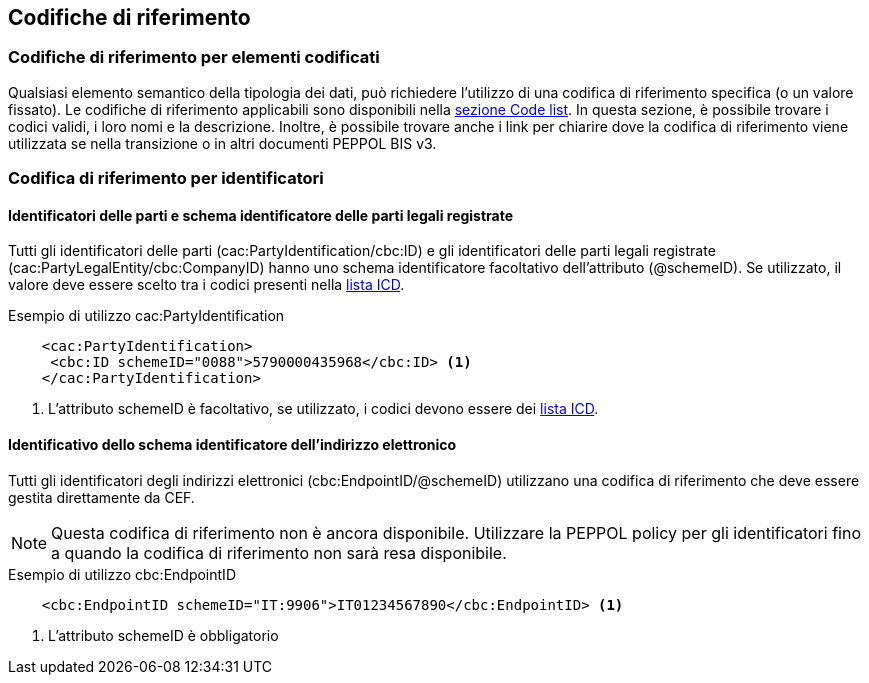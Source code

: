 == Codifiche di riferimento 

=== Codifiche di riferimento per elementi codificati

Qualsiasi elemento semantico della tipologia dei dati, può richiedere l’utilizzo di una codifica di riferimento specifica (o un valore fissato). Le codifiche di riferimento applicabili sono disponibili nella http://test-docs.peppol.eu/poacc/upgrade-3/codelist/[sezione Code list]. In questa sezione, è possibile trovare i codici validi, i loro nomi e la descrizione. Inoltre, è possibile trovare anche i link per chiarire dove la codifica di riferimento viene utilizzata se nella transizione o in altri documenti PEPPOL BIS v3.


=== Codifica di riferimento per identificatori 

==== Identificatori delle parti e schema identificatore delle parti legali registrate 

Tutti gli identificatori delle parti (cac:PartyIdentification/cbc:ID) e gli identificatori delle parti legali registrate (cac:PartyLegalEntity/cbc:CompanyID) hanno uno schema identificatore facoltativo dell’attributo (@schemeID). Se utilizzato, il valore deve essere scelto tra i codici presenti nella http://test-docs.peppol.eu/poacc/upgrade-3/codelist/ICD/[lista ICD].  


.Esempio di utilizzo cac:PartyIdentification

[source, xml]
    <cac:PartyIdentification>
     <cbc:ID schemeID="0088">5790000435968</cbc:ID> <1>
    </cac:PartyIdentification>

<1>	L’attributo schemeID è facoltativo, se utilizzato, i codici devono essere dei http://test-docs.peppol.eu/poacc/upgrade-3/codelist/ICD/[lista ICD]. 

==== Identificativo dello schema identificatore dell’indirizzo elettronico 

Tutti gli identificatori degli indirizzi elettronici (cbc:EndpointID/@schemeID) utilizzano una codifica di riferimento che deve essere gestita direttamente da CEF. 


[NOTE]
====
Questa codifica di riferimento non è ancora disponibile. Utilizzare la PEPPOL policy per gli identificatori fino a quando la codifica di riferimento non sarà resa disponibile. 
====

.Esempio di utilizzo cbc:EndpointID

[source, xml]
    <cbc:EndpointID schemeID="IT:9906">IT01234567890</cbc:EndpointID> <1>


<1> L’attributo schemeID è obbligatorio 